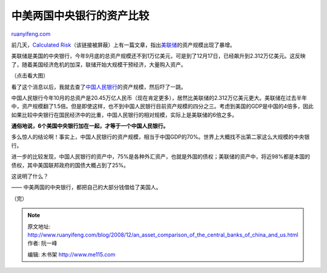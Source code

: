 .. _200812_an_asset_comparison_of_the_central_banks_of_china_and_us:

中美两国中央银行的资产比较
=============================================

`ruanyifeng.com <http://www.ruanyifeng.com/blog/2008/12/an_asset_comparison_of_the_central_banks_of_china_and_us.html>`__

前几天，\ `Calculated
Risk <http://feedproxy.google.com/~r/CalculatedRisk/~3/5rupv3tPeSU/federal-reserve-assets.html>`__\ （该链接被屏蔽）上有一篇文章，指出\ `美联储 <http://www.federalreserve.gov/releases/h41/Current/>`__\ 的资产规模出现了暴增。

美联储是美国的中央银行，今年9月底的总资产规模还不到1万亿美元，可是到了12月17日，已经飙升到2.312万亿美元。这反映了，随着美国经济危机的加深，联储开始大规模干预经济，大量购入资产。

（点击看大图）

看了这个消息以后，我就去查了\ `中国人民银行 <http://www.pbc.gov.cn/diaochatongji/tongjishuju/gofile.asp?file=2008S04.htm>`__\ 的资产规模，然后吓了一跳。

中国人民银行今年10月的总资产是20.45万亿人民币（现在肯定更多），居然比美联储的2.312万亿美元更大。美联储在过去半年中，资产规模翻了1.5倍。但是即使这样，也不到中国人民银行目前资产规模的四分之三。考虑到美国的GDP是中国的4倍多，因此如果比较中央银行在国民经济中的比重，中国人民银行的相对规模，实际上是美联储的6倍之多。

**通俗地说，6个美国中央银行加在一起，才等于一个中国人民银行。**

多么惊人的结论啊！事实上，中国人民银行的资产规模，相当于中国GDP的70%。世界上大概找不出第二家这么大规模的中央银行。

进一步的比较发现，中国人民银行的资产中，75%是各种外汇资产，也就是外国的债权；美联储的资产中，将近98%都是本国的债权，其中美国联邦政府的国债大概占到了25%。

这说明了什么？

—— 中美两国的中央银行，都把自己的大部分钱借给了美国人。

（完）

.. note::
    原文地址: http://www.ruanyifeng.com/blog/2008/12/an_asset_comparison_of_the_central_banks_of_china_and_us.html 
    作者: 阮一峰 

    编辑: 木书架 http://www.me115.com